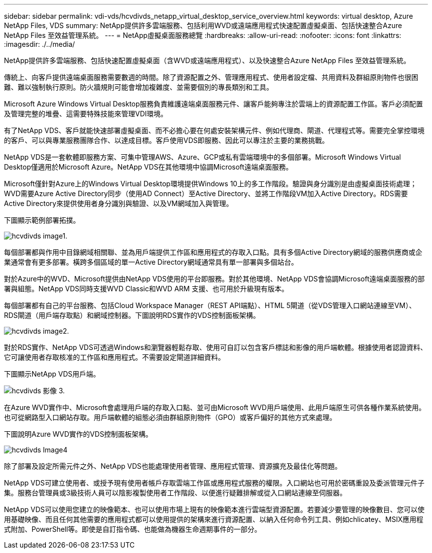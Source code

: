 ---
sidebar: sidebar 
permalink: vdi-vds/hcvdivds_netapp_virtual_desktop_service_overview.html 
keywords: virtual desktop, Azure NetApp Files, VDS 
summary: NetApp提供許多雲端服務、包括利用WVD或遠端應用程式快速配置虛擬桌面、包括快速整合Azure NetApp Files 至效益管理系統。 
---
= NetApp虛擬桌面服務總覽
:hardbreaks:
:allow-uri-read: 
:nofooter: 
:icons: font
:linkattrs: 
:imagesdir: ./../media/


[role="lead"]
NetApp提供許多雲端服務、包括快速配置虛擬桌面（含WVD或遠端應用程式）、以及快速整合Azure NetApp Files 至效益管理系統。

傳統上、向客戶提供遠端桌面服務需要數週的時間。除了資源配置之外、管理應用程式、使用者設定檔、共用資料及群組原則物件也很困難、難以強制執行原則。防火牆規則可能會增加複雜度、並需要個別的專長類別和工具。

Microsoft Azure Windows Virtual Desktop服務負責維護遠端桌面服務元件、讓客戶能夠專注於雲端上的資源配置工作區。客戶必須配置及管理完整的堆疊、這需要特殊技能來管理VDI環境。

有了NetApp VDS、客戶就能快速部署虛擬桌面、而不必擔心要在何處安裝架構元件、例如代理商、閘道、代理程式等。需要完全掌控環境的客戶、可以與專業服務團隊合作、以達成目標。客戶使用VDS即服務、因此可以專注於主要的業務挑戰。

NetApp VDS是一套軟體即服務方案、可集中管理AWS、Azure、GCP或私有雲端環境中的多個部署。Microsoft Windows Virtual Desktop僅適用於Microsoft Azure。NetApp VDS在其他環境中協調Microsoft遠端桌面服務。

Microsoft僅針對Azure上的Windows Virtual Desktop環境提供Windows 10上的多工作階段。驗證與身分識別是由虛擬桌面技術處理；WVD需要Azure Active Directory同步（使用AD Connect）至Active Directory、並將工作階段VM加入Active Directory。RDS需要Active Directory來提供使用者身分識別與驗證、以及VM網域加入與管理。

下圖顯示範例部署拓撲。

image::hcvdivds_image1.png[hcvdivds image1.]

每個部署都與作用中目錄網域相關聯、並為用戶端提供工作區和應用程式的存取入口點。具有多個Active Directory網域的服務供應商或企業通常會有更多部署。橫跨多個區域的單一Active Directory網域通常具有單一部署與多個站台。

對於Azure中的WVD、Microsoft提供由NetApp VDS使用的平台即服務。對於其他環境、NetApp VDS會協調Microsoft遠端桌面服務的部署與組態。NetApp VDS同時支援WVD Classic和WVD ARM 支援、也可用於升級現有版本。

每個部署都有自己的平台服務、包括Cloud Workspace Manager（REST API端點）、HTML 5閘道（從VDS管理入口網站連線至VM）、RDS閘道（用戶端存取點）和網域控制器。下圖說明RDS實作的VDS控制面板架構。

image::hcvdivds_image2.png[hcvdivds image2.]

對於RDS實作、NetApp VDS可透過Windows和瀏覽器輕鬆存取、使用可自訂以包含客戶標誌和影像的用戶端軟體。根據使用者認證資料、它可讓使用者存取核准的工作區和應用程式。不需要設定閘道詳細資料。

下圖顯示NetApp VDS用戶端。

image::hcvdivds_image3.png[hcvdivds 影像 3.]

在Azure WVD實作中、Microsoft會處理用戶端的存取入口點、並可由Microsoft WVD用戶端使用、此用戶端原生可供各種作業系統使用。也可從網路型入口網站存取。用戶端軟體的組態必須由群組原則物件（GPO）或客戶偏好的其他方式來處理。

下圖說明Azure WVD實作的VDS控制面板架構。

image::hcvdivds_image4.png[hcvdivds Image4]

除了部署及設定所需元件之外、NetApp VDS也能處理使用者管理、應用程式管理、資源擴充及最佳化等問題。

NetApp VDS可建立使用者、或授予現有使用者帳戶存取雲端工作區或應用程式服務的權限。入口網站也可用於密碼重設及委派管理元件子集。服務台管理員或3級技術人員可以陰影複製使用者工作階段、以便進行疑難排解或從入口網站連線至伺服器。

NetApp VDS可以使用您建立的映像範本、也可以使用市場上現有的映像範本進行雲端型資源配置。若要減少要管理的映像數目、您可以使用基礎映像、而且任何其他需要的應用程式都可以使用提供的架構來進行資源配置、以納入任何命令列工具、例如chlicatey、MSIX應用程式附加、PowerShell等。即使是自訂指令碼、也能做為機器生命週期事件的一部分。
